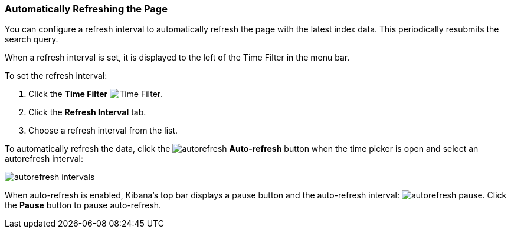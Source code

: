 === Automatically Refreshing the Page
You can configure a refresh interval to automatically refresh the page with the latest index data. This periodically 
resubmits the search query.

When a refresh interval is set, it is displayed to the left of the Time Filter in the menu bar.

To set the refresh interval:

. Click the *Time Filter* image:images/TimeFilter.jpg[Time Filter].
. Click the *Refresh Interval* tab.
. Choose a refresh interval from the list.

To automatically refresh the data, click the image:images/autorefresh.png[] *Auto-refresh* button when the time picker 
is open and select an autorefresh interval:

image::images/autorefresh-intervals.png[]

When auto-refresh is enabled, Kibana's top bar displays a pause button and the auto-refresh interval: 
image:images/autorefresh-pause.png[]. Click the *Pause* button to pause auto-refresh.
